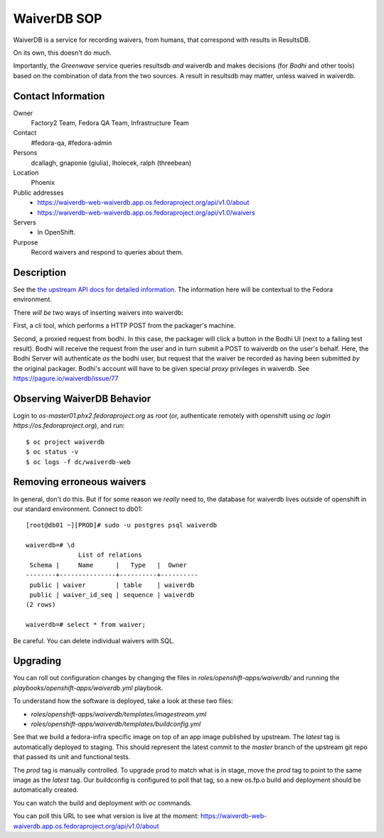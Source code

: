 .. title: WaiverDB SOP
.. slug: infra-waiverdb
.. date: 2017-10-06
.. taxonomy: Contributors/Infrastructure

============
WaiverDB SOP
============

WaiverDB is a service for recording waivers, from humans, that correspond with
results in ResultsDB.

On its own, this doesn't do much.

Importantly, the *Greenwave* service queries resultsdb *and* waiverdb and makes
decisions (for *Bodhi* and other tools) based on the combination of data from
the two sources.  A result in resultsdb may matter, unless waived in waiverdb.

Contact Information
===================

Owner
	 Factory2 Team, Fedora QA Team, Infrastructure Team

Contact
	 #fedora-qa, #fedora-admin

Persons
	 dcallagh, gnaponie (giulia), lholecek, ralph (threebean)

Location
	 Phoenix

Public addresses
  - https://waiverdb-web-waiverdb.app.os.fedoraproject.org/api/v1.0/about
  - https://waiverdb-web-waiverdb.app.os.fedoraproject.org/api/v1.0/waivers

Servers
  - In OpenShift.

Purpose
	Record waivers and respond to queries about them.

Description
===========

See the `the upstream API docs for detailed information
<https://pagure.io/docs/waiverdb/>`_.  The information here will be contextual
to the Fedora environment.

There *will be* two ways of inserting waivers into waiverdb:

First, a cli tool, which performs a HTTP POST from the packager's machine.

Second, a proxied request from bodhi.  In this case, the packager will click a
button in the Bodhi UI (next to a failing test result).  Bodhi will receive the
request from the user and in turn submit a POST to waiverdb on the user's
behalf.  Here, the Bodhi Server will authenticate *as* the bodhi user, but
request that the waiver be recorded as having been submitted *by* the original
packager.  Bodhi's account will have to be given special *proxy* privileges in waiverdb.
See https://pagure.io/waiverdb/issue/77

Observing WaiverDB Behavior
===========================

Login to `os-master01.phx2.fedoraproject.org` as `root` (or, authenticate
remotely with openshift using `oc login https://os.fedoraproject.org`), and
run::

    $ oc project waiverdb
    $ oc status -v
    $ oc logs -f dc/waiverdb-web

Removing erroneous waivers
==========================

In general, don't do this.  But if for some reason we *really* need to, the
database for waiverdb lives outside of openshift in our standard environment.
Connect to db01::

    [root@db01 ~][PROD]# sudo -u postgres psql waiverdb

    waiverdb=# \d
                  List of relations
     Schema |     Name      |   Type   |  Owner
    --------+---------------+----------+----------
     public | waiver        | table    | waiverdb
     public | waiver_id_seq | sequence | waiverdb
    (2 rows)

    waiverdb=# select * from waiver;

Be careful.  You can delete individual waivers with SQL.

Upgrading
=========

You can roll out configuration changes by changing the files in
`roles/openshift-apps/waiverdb/` and running the
`playbooks/openshift-apps/waiverdb.yml` playbook.

To understand how the software is deployed, take a look at these two files:

- `roles/openshift-apps/waiverdb/templates/imagestream.yml`
- `roles/openshift-apps/waiverdb/templates/buildconfig.yml`

See that we build a fedora-infra specific image on top of an app image
published by upstream.  The `latest` tag is automatically deployed to
staging.  This should represent the latest commit to the `master` branch
of the upstream git repo that passed its unit and functional tests.

The `prod` tag is manually controlled.  To upgrade prod to match what is
in stage, move the `prod` tag to point to the same image as the `latest`
tag.  Our buildconfig is configured to poll that tag, so a new os.fp.o
build and deployment should be automatically created.

You can watch the build and deployment with `oc` commands.

You can poll this URL to see what version is live at the moment:
https://waiverdb-web-waiverdb.app.os.fedoraproject.org/api/v1.0/about

